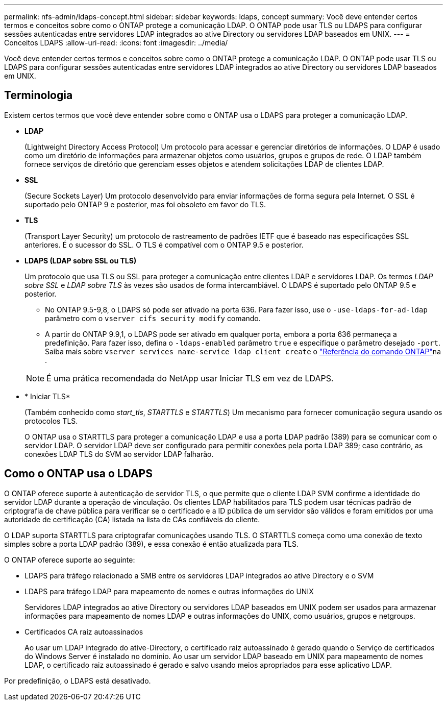 ---
permalink: nfs-admin/ldaps-concept.html 
sidebar: sidebar 
keywords: ldaps, concept 
summary: Você deve entender certos termos e conceitos sobre como o ONTAP protege a comunicação LDAP. O ONTAP pode usar TLS ou LDAPS para configurar sessões autenticadas entre servidores LDAP integrados ao ative Directory ou servidores LDAP baseados em UNIX. 
---
= Conceitos LDAPS
:allow-uri-read: 
:icons: font
:imagesdir: ../media/


[role="lead"]
Você deve entender certos termos e conceitos sobre como o ONTAP protege a comunicação LDAP. O ONTAP pode usar TLS ou LDAPS para configurar sessões autenticadas entre servidores LDAP integrados ao ative Directory ou servidores LDAP baseados em UNIX.



== Terminologia

Existem certos termos que você deve entender sobre como o ONTAP usa o LDAPS para proteger a comunicação LDAP.

* *LDAP*
+
(Lightweight Directory Access Protocol) Um protocolo para acessar e gerenciar diretórios de informações. O LDAP é usado como um diretório de informações para armazenar objetos como usuários, grupos e grupos de rede. O LDAP também fornece serviços de diretório que gerenciam esses objetos e atendem solicitações LDAP de clientes LDAP.

* *SSL*
+
(Secure Sockets Layer) Um protocolo desenvolvido para enviar informações de forma segura pela Internet. O SSL é suportado pelo ONTAP 9 e posterior, mas foi obsoleto em favor do TLS.

* *TLS*
+
(Transport Layer Security) um protocolo de rastreamento de padrões IETF que é baseado nas especificações SSL anteriores. É o sucessor do SSL. O TLS é compatível com o ONTAP 9.5 e posterior.

* *LDAPS (LDAP sobre SSL ou TLS)*
+
Um protocolo que usa TLS ou SSL para proteger a comunicação entre clientes LDAP e servidores LDAP. Os termos _LDAP sobre SSL_ e _LDAP sobre TLS_ às vezes são usados de forma intercambiável. O LDAPS é suportado pelo ONTAP 9.5 e posterior.

+
** No ONTAP 9.5-9,8, o LDAPS só pode ser ativado na porta 636. Para fazer isso, use o `-use-ldaps-for-ad-ldap` parâmetro com o `vserver cifs security modify` comando.
** A partir do ONTAP 9.9,1, o LDAPS pode ser ativado em qualquer porta, embora a porta 636 permaneça a predefinição. Para fazer isso, defina o `-ldaps-enabled` parâmetro `true` e especifique o parâmetro desejado `-port`. Saiba mais sobre `vserver services name-service ldap client create` o link:https://docs.netapp.com/us-en/ontap-cli/vserver-services-name-service-ldap-client-create.html["Referência do comando ONTAP"^]na .


+
[NOTE]
====
É uma prática recomendada do NetApp usar Iniciar TLS em vez de LDAPS.

====
* * Iniciar TLS*
+
(Também conhecido como _start_tls_, _STARTTLS_ e _STARTTLS_) Um mecanismo para fornecer comunicação segura usando os protocolos TLS.

+
O ONTAP usa o STARTTLS para proteger a comunicação LDAP e usa a porta LDAP padrão (389) para se comunicar com o servidor LDAP. O servidor LDAP deve ser configurado para permitir conexões pela porta LDAP 389; caso contrário, as conexões LDAP TLS do SVM ao servidor LDAP falharão.





== Como o ONTAP usa o LDAPS

O ONTAP oferece suporte à autenticação de servidor TLS, o que permite que o cliente LDAP SVM confirme a identidade do servidor LDAP durante a operação de vinculação. Os clientes LDAP habilitados para TLS podem usar técnicas padrão de criptografia de chave pública para verificar se o certificado e a ID pública de um servidor são válidos e foram emitidos por uma autoridade de certificação (CA) listada na lista de CAs confiáveis do cliente.

O LDAP suporta STARTTLS para criptografar comunicações usando TLS. O STARTTLS começa como uma conexão de texto simples sobre a porta LDAP padrão (389), e essa conexão é então atualizada para TLS.

O ONTAP oferece suporte ao seguinte:

* LDAPS para tráfego relacionado a SMB entre os servidores LDAP integrados ao ative Directory e o SVM
* LDAPS para tráfego LDAP para mapeamento de nomes e outras informações do UNIX
+
Servidores LDAP integrados ao ative Directory ou servidores LDAP baseados em UNIX podem ser usados para armazenar informações para mapeamento de nomes LDAP e outras informações do UNIX, como usuários, grupos e netgroups.

* Certificados CA raiz autoassinados
+
Ao usar um LDAP integrado do ative-Directory, o certificado raiz autoassinado é gerado quando o Serviço de certificados do Windows Server é instalado no domínio. Ao usar um servidor LDAP baseado em UNIX para mapeamento de nomes LDAP, o certificado raiz autoassinado é gerado e salvo usando meios apropriados para esse aplicativo LDAP.



Por predefinição, o LDAPS está desativado.
